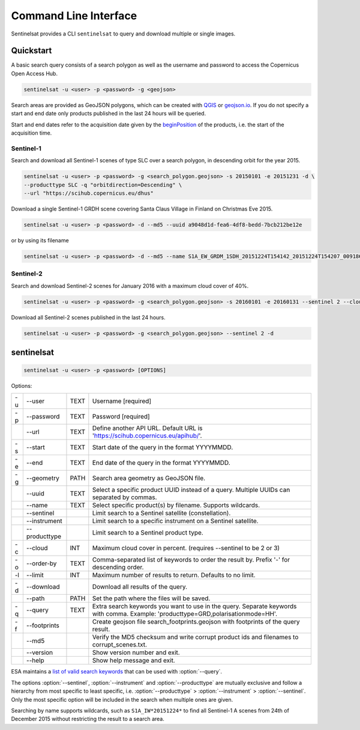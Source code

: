 .. _cli:

Command Line Interface
======================

Sentinelsat provides a CLI ``sentinelsat`` to query and download multiple or single images.

Quickstart
----------

A basic search query consists of a search polygon as well as the username and
password to access the Copernicus Open Access Hub.

.. code-block:: bash

  sentinelsat -u <user> -p <password> -g <geojson>

Search areas are provided as GeoJSON polygons, which can be created with
`QGIS <http://qgis.org/en/site/>`_ or `geojson.io <http://geojson.io>`_.
If you do not specify a start and end date only products published in the last
24 hours will be queried.

Start and end dates refer to the acquisition date given by the
`beginPosition <https://scihub.copernicus.eu/userguide/3FullTextSearch>`_ of the
products, i.e. the start of the acquisition time.

Sentinel-1
~~~~~~~~~~

Search and download all Sentinel-1 scenes of type SLC over a search polygon, in descending
orbit for the year 2015.

.. code-block:: bash

  sentinelsat -u <user> -p <password> -g <search_polygon.geojson> -s 20150101 -e 20151231 -d \
  --producttype SLC -q "orbitdirection=Descending" \
  --url "https://scihub.copernicus.eu/dhus"

Download a single Sentinel-1 GRDH scene covering Santa Claus Village in Finland
on Christmas Eve 2015.

.. code-block:: bash

  sentinelsat -u <user> -p <password> -d --md5 --uuid a9048d1d-fea6-4df8-bedd-7bcb212be12e

or by using its filename

.. code-block:: bash

  sentinelsat -u <user> -p <password> -d --md5 --name S1A_EW_GRDM_1SDH_20151224T154142_20151224T154207_009186_00D3B0_C71E

Sentinel-2
~~~~~~~~~~

Search and download Sentinel-2 scenes for January 2016 with a maximum cloud
cover of 40%.

.. code-block:: bash

  sentinelsat -u <user> -p <password> -g <search_polygon.geojson> -s 20160101 -e 20160131 --sentinel 2 --cloud 40 -d

Download all Sentinel-2 scenes published in the last 24 hours.

.. code-block:: bash

  sentinelsat -u <user> -p <password> -g <search_polygon.geojson> --sentinel 2 -d

sentinelsat
---------------

.. code-block:: console

    sentinelsat -u <user> -p <password> [OPTIONS]

Options:

+----+---------------+------+--------------------------------------------------------------------------------------------+
| -u | -\-user       | TEXT | Username [required]                                                                        |
+----+---------------+------+--------------------------------------------------------------------------------------------+
| -p | -\-password   | TEXT | Password [required]                                                                        |
+----+---------------+------+--------------------------------------------------------------------------------------------+
|    | -\-url        | TEXT | Define another API URL. Default URL is 'https://scihub.copernicus.eu/apihub/'.             |
+----+---------------+------+--------------------------------------------------------------------------------------------+
| -s | -\-start      | TEXT | Start date of the query in the format YYYYMMDD.                                            |
+----+---------------+------+--------------------------------------------------------------------------------------------+
| -e | -\-end        | TEXT | End date of the query in the format YYYYMMDD.                                              |
+----+---------------+------+--------------------------------------------------------------------------------------------+
| -g | -\-geometry   | PATH | Search area geometry as GeoJSON file.                                                      |
+----+---------------+------+--------------------------------------------------------------------------------------------+
|    | -\-uuid       | TEXT | Select a specific product UUID instead of a query. Multiple UUIDs can separated by commas. |
+----+---------------+------+--------------------------------------------------------------------------------------------+
|    | -\-name       | TEXT | Select specific product(s) by filename. Supports wildcards.                                |
+----+---------------+------+--------------------------------------------------------------------------------------------+
|    | -\-sentinel   |      | Limit search to a Sentinel satellite (constellation).                                      |
+----+---------------+------+--------------------------------------------------------------------------------------------+
|    | -\-instrument |      | Limit search to a specific instrument on a Sentinel satellite.                             |
+----+---------------+------+--------------------------------------------------------------------------------------------+
|    | -\-producttype|      | Limit search to a Sentinel product type.                                                   |
+----+---------------+------+--------------------------------------------------------------------------------------------+
| -c | -\-cloud      | INT  | Maximum cloud cover in percent. (requires --sentinel to be 2 or 3)                         |
+----+---------------+------+--------------------------------------------------------------------------------------------+
| -o | -\-order-by   | TEXT | Comma-separated list of keywords to order the result by. Prefix '-' for descending order.  |
+----+---------------+------+--------------------------------------------------------------------------------------------+
| -l | -\-limit      | INT  |  Maximum number of results to return. Defaults to no limit.                                |
+----+---------------+------+--------------------------------------------------------------------------------------------+
| -d | -\-download   |      | Download all results of the query.                                                         |
+----+---------------+------+--------------------------------------------------------------------------------------------+
|    | -\-path       | PATH | Set the path where the files will be saved.                                                |
+----+---------------+------+--------------------------------------------------------------------------------------------+
| -q | -\-query      | TEXT | Extra search keywords you want to use in the query. Separate keywords with comma.          |
|    |               |      | Example: 'producttype=GRD,polarisationmode=HH'.                                            |
+----+---------------+------+--------------------------------------------------------------------------------------------+
| -f | -\-footprints |      | Create geojson file search_footprints.geojson with footprints of the query result.         |
+----+---------------+------+--------------------------------------------------------------------------------------------+
|    | -\-md5        |      | Verify the MD5 checksum and write corrupt product ids and filenames to corrupt_scenes.txt. |
+----+---------------+------+--------------------------------------------------------------------------------------------+
|    | -\-version    |      | Show version number and exit.                                                              |
+----+---------------+------+--------------------------------------------------------------------------------------------+
|    | -\-help       |      | Show help message and exit.                                                                |
+----+---------------+------+--------------------------------------------------------------------------------------------+

ESA maintains a `list of valid search keywords <https://scihub.copernicus.eu/userguide/3FullTextSearch>`_ that can be used with :option:`--query`.

The options :option:`--sentinel`, :option:`--instrument` and :option:`--producttype` are mutually exclusive and follow a hierarchy from
most specific to least specific, i.e. :option:`--producttype` > :option:`--instrument` > :option:`--sentinel`. Only the most specific
option will be included in the search when multiple ones are given.

Searching by name supports wildcards, such as ``S1A_IW*20151224*`` to find all Sentinel-1 A scenes from 24th of December 2015 without
restricting the result to a search area.
